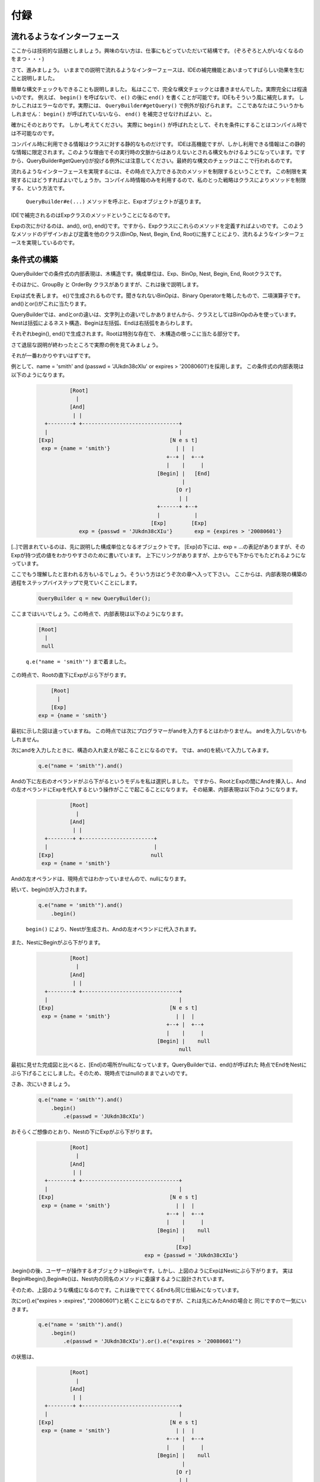 ======================================
付録
======================================

------------------------------
流れるようなインターフェース
------------------------------

ここからは技術的な話題としましょう。興味のない方は、仕事にもどっていただいて結構です。
(ぞろぞろと人がいなくなるのをまつ・・・)

さて、進みましょう。
いままでの説明で流れるようなインターフェースは、IDEの補完機能とあいまってすばらしい効果を生むこと説明しました。

簡単な構文チェックもできることも説明しました。
私はここで、完全な構文チェックとは書きませんでした。実際完全には程遠いのです。
例えば、 ``begin()`` を呼ばないで、 ``e()`` の後に ``end()`` を書くことが可能です。IDEもそういう風に補完します。
しかしこれはエラーなのです。実際には、 ``QueryBuilder#getQuery()`` で例外が投げられます。
ここであなたはこういうかもしれません： ``begin()`` が呼ばれていないなら、 ``end()`` を補完させなければよい、と。

確かにそのとおりです。
しかし考えてください。
実際に ``begin()`` が呼ばれたとして、それを条件にすることはコンパイル時では不可能なのです。

コンパイル時に利用できる情報はクラスに対する静的なものだけです。
IDEは高機能ですが、しかし利用できる情報はこの静的な情報に限定されます。このような理由でその実行時の文脈からはありえないとされる構文もかけるようになっています。ですから、QueryBuilder#getQuery()が投げる例外には注意してください。最終的な構文のチェックはここで行われるのです。


流れるようなインターフェースを実現するには、その時点で入力できる次のメソッドを制限するということです。
この制限を実現するにはどうすればよいでしょうか。コンパイル時情報のみを利用するので、私のとった戦略はクラスによりメソッドを制限する、という方法です。

 ``QueryBuilder#e(...)`` メソッドを呼ぶと、Expオブジェクトが返ります。
IDEで補完されるのはExpクラスのメソッドということになるのです。

Expの次にかけるのは、and(), or(), end()です。ですから、Expクラスにこれらのメソッドを定義すればよいのです。
このようなメソッドのデザインおよび定義を他のクラス(BinOp, Nest, Begin, End, Root)に施すことにより、流れるようなインターフェースを実現しているのです。


------------------------------
条件式の構築
------------------------------

QueryBuilderでの条件式の内部表現は、木構造です。構成単位は、Exp、BinOp, Nest, Begin, End, Rootクラスです。

そのほかに、GroupBy と OrderBy クラスがありますが、これは後で説明します。

Expは式を表します。
e()で生成されるものです。聞きなれないBinOpは、Binary Operatorを略したもので、二項演算子です。and()とor()がこれに当たります。

QueryBuilderでは、andとorの違いは、文字列上の違いでしかありませんから、クラスとしてはBinOpのみを使っています。Nestは括弧によるネスト構造、Beginは左括弧、Endは右括弧をあらわします。

それぞれbegin(), end()で生成されます。Rootは特別な存在で、
木構造の根っこに当たる部分です。

さて退屈な説明が終わったところで実際の例を見てみましょう。

それが一番わかりやすいはずです。

例として、name = 'smith' and (passwd = 'JUkdn38cXIu' or expires > '20080601')を採用します。
この条件式の内部表現は以下のようになります。

 .. sourcecode:: none
    
    
               [Root]
                 |
               [And]
                | |
       +--------+ +-------------------------------+
       |                                          |
     [Exp]                                     [N e s t]
      exp = {name = 'smith'}                     | |  |
                                              +--+ |  +--+
                                              |    |     |
                                           [Begin] |   [End]
                                                   |
                                                 [O r]
                                                  | |
                                           +------+ +--+
                                           |           |
                                         [Exp]        [Exp]
                  exp = {passwd = 'JUkdn38cXIu'}       exp = {expires > '20080601'}



[..]で囲まれているのは、先に説明した構成単位となるオブジェクトです。
[Exp]の下には、exp = ...の表記がありますが、そのExpが持つ式の値をわかりやすさのために書いています。
上下にリンクがありますが、上からでも下からでもたどれるようになっています。

ここでもう理解したと言われる方もいるでしょう。そういう方はどうぞ次の章へ入って下さい。
ここからは、内部表現の構築の過程をステップバイステップで見ていくことにします。

 .. sourcecode:: java
    
    QueryBuilder q = new QueryBuilder();


ここまではいいでしょう。この時点で、内部表現は以下のようになります。

 .. sourcecode:: none
    
               [Root]
                 |
                null

 ``q.e("name = 'smith'")`` まで着ました。
この時点で、Rootの直下にExpがぶら下がります。

 .. sourcecode:: none
    
               [Root]
                 |
               [Exp]
           exp = {name = 'smith'}

最初に示した図は違っていますね。
この時点では次にプログラマーがandを入力するとはわかりません。
andを入力しないかもしれません。

次にandを入力したときに、構造の入れ変えが起こることになるのです。
では、and()を続いて入力してみます。


 .. sourcecode:: java
    
    q.e("name = 'smith'").and()
    

Andの下に左右のオペランドがぶら下がるというモデルを私は選択しました。
ですから、RootとExpの間にAndを挿入し、Andの左オペランドにExpを代入するという操作がここで起こることになります。
その結果、内部表現は以下のようになります。


 .. sourcecode:: none
    
               [Root]
                 |
               [And]
                | |
       +--------+ +-----------------------+
       |                                  |
     [Exp]                               null
      exp = {name = 'smith'}



Andの左オペランドは、現時点ではわかっていませんので、nullになります。

続いて、begin()が入力されます。

 .. sourcecode:: java
    
    q.e("name = 'smith'").and()
        .begin()


 ``begin()`` により、Nestが生成され、Andの左オペランドに代入されます。
また、NestにBeginがぶら下がります。


 .. sourcecode:: none
    
               [Root]
                 |
               [And]
                | |
       +--------+ +-------------------------------+
       |                                          |
     [Exp]                                     [N e s t]
      exp = {name = 'smith'}                     | |  |
                                              +--+ |  +--+
                                              |    |     |
                                           [Begin] |    null
                                                  null


最初に見せた完成図と比べると、[End]の場所がnullになっています。QueryBuilderでは、end()が呼ばれた
時点でEndをNestにぶら下げることにしました。そのため、現時点ではnullのままでよいのです。

さあ、次にいきましょう。


 .. sourcecode:: java
    
    q.e("name = 'smith'").and()
        .begin()
            .e(passwd = 'JUkdn38cXIu')


おそらくご想像のとおり、Nestの下にExpがぶら下がります。

 .. sourcecode:: none
    
               [Root]
                 |
               [And]
                | |
       +--------+ +-------------------------------+
       |                                          |
     [Exp]                                     [N e s t]
      exp = {name = 'smith'}                     | |  |
                                              +--+ |  +--+
                                              |    |     |
                                           [Begin] |    null
                                                   |
                                                 [Exp]
                                       exp = {passwd = 'JUkdn38cXIu'}



.begin()の後、ユーザーが操作するオブジェクトはBeginです。しかし、上図のようにExpはNestにぶら下がります。
実はBegin#begin(),Begin#e()は、Nest内の同名のメソッドに委譲するように設計されています。

そのため、上図のような構成になるのです。これは後ででてくるEndも同じ仕組みになっています。

次にor().e("expires > :expires", "20080601")と続くことになるのですが、これは先にみたAndの場合と
同じですので一気にいきます。

 .. sourcecode:: java
    
    q.e("name = 'smith'").and()
        .begin()
            .e(passwd = 'JUkdn38cXIu').or().e("expires > '20080601'")


の状態は、

 .. sourcecode:: none
    
               [Root]
                 |
               [And]
                | |
       +--------+ +-------------------------------+
       |                                          |
     [Exp]                                     [N e s t]
      exp = {name = 'smith'}                     | |  |
                                              +--+ |  +--+
                                              |    |     |
                                           [Begin] |    null
                                                   |
                                                 [O r]
                                                  | |
                                           +------+ +--+
                                           |           |
                                         [Exp]        [Exp]
                  exp = {passwd = 'JUkdn38cXIu'}       exp = {expires > '20080601'}



さてだいぶ完成に近づきました。

最後は、 ``.end()`` です。 ``end()`` が呼ばれるときにユーザーが操作しているオブジェクトは、 ``exp = {expires > '20080601'}`` のExpです。しかし、Endをぶら下げるべきは、何階層も上のNestなのです。

QueryBuilderでは、 ``end()`` を受け取ると、上に向かってNestを検索します。
しかし見つかった最初のNestが必ずしもお目当てとは限りません。例えば、((A or B) and C)のように括弧が二重になっている場合です。

また、お目当てのNestがない場合もあります。ユーザーが誤ってbegin()を書いてないのにend()を書いた場合です。
前者に対しては、Nest#isClosedメソッドでそのNestにEndがぶら下がっているか、すなわち、括弧が閉じられているかを調べることができます。

括弧が閉じられたNestは無視してさらに上の階層に探索をすればよいのです。
後者については、例外を投げることにしています。これはプログラマーのミスなのです。
この例では、二回ツリーを根っこに向けてたどれば、お目当てのNestにたどり着きます。

このNestにEndをぶらさげます。よって、


 .. sourcecode:: java
    
    q.e("name = 'smith'").and()
        .begin()
            .e(passwd = 'JUkdn38cXIu').or().e("expires > '20080601'")
        .end();


の時点で、以下のような内部表現になるわけです。


 .. sourcecode:: none
    
               [Root]
                 |
               [And]
                | |
       +--------+ +-------------------------------+
       |                                          |
     [Exp]                                     [N e s t]
      exp = {name = 'smith'}                     | |  |
                                              +--+ |  +--+
                                              |    |     |
                                           [Begin] |   [End]
                                                   |
                                                 [O r]
                                                  | |
                                           +------+ +--+
                                           |           |
                                         [Exp]        [Exp]
                  exp = {passwd = 'JUkdn38cXIu'}       exp = {expires > '20080601'}


 ``end()`` の後ろにさらに ``and()`` を付けるとどうなるでしょうか。

現在ユーザーが操作しているのはEndオブジェクトです。
Andは、Nestの上に挿入される必要があります。そしてAndの左オペランドにNestが代入されるのです。

QueryBuilderでは、 ``End#and() , End#or()`` は、そのまま ``Nest#and(), Nest#or()`` を呼ぶようになっています。
 ``Nest#and(), Nest#or()`` はパッケージスコープのメソッドです。
 ``Nest#and()`` では、Expが自らとRootの間にAndを挿入したのと同じ仕組みにより、Andを自らの上の要素として挿入するのです。


------------------------------
条件式を組み立てる
------------------------------

QueryBuilderのAPIを通して入力した条件がどうのようにQueryBuilderの内部で表現されているかを前章でみてきました。

この章では、内部表現からどのように条件式の文字列表現を得ているのかを見ていきます。

前章の図を見ると、Rootから始めて前順走査で内部表現の各構成要素の文字列表現を連結していけば、うまくいきそうです。
どのような文字列表現にするかは、クラス毎に決めることになります。

Expだと、Exp#getExp()で得られる値が文字列表現の候補になります。
Andは" and "でいいでしょう。Beginはどうなるでしょうか。左括弧をあらわすクラスですから"("になります。
Nestはどうでしょうか。Nestは構造上必要なもので、括弧はBeginとEndがあらわしてくれますから実は文字列表現は必要ありません。

QueryBuilderの場合、前順走査の実装にVisitorパターンは非常にうまくフィットします。
 ``QueryBuilderVisitor`` クラスはまさにこの実装クラスです。

このクラスは、走査の過程で上記の文字列表現を次々に連結し、条件式を作りだすのです。


------------------------------
パラメータを列挙する
------------------------------

実はパラメータの列挙もVisitorパターンでうまく実装できます。パラメータが登場するのはExp要素だけなので条件式を組み立てる場合よりもはるかに単純に実装ができるのです。

 ``ParamAccumulateVisitor`` がこの処理を実装しています。

Expを訪れたときのみ、Exp#getExp()で得られる文字列からパラメータ名を抽出し、Exp#getValue()の値とペアにして、Mapに格納するという処理をしているだけなのです。

------------------------------
カスタム Term Visitor を書く
------------------------------

QueryBuilder ではユーザーが TermVisitor を継承しカスタムな TermVisitor を作成して QueryBuilderの機能を拡張することが出来ます。

TermVisitor の仕組みを理解するには Visitor パターンを知っている必要があります。
拡張自体は簡単です。TermVisitor で定義した数個のメソッドを定義すればよいのです。
カスタムな TermVisitor を使うには、QueryBuilder#accept() に、カスタムな TermVisitor を渡します。

 ``QueryBuilder#accept()`` の中では、QueryBuilder が受け取った TermVisitor を使って内部構造を走査し、引数として渡した TermVisitor を返します。

カスタムな TermVisitor では走査の結果を得るために何らかのgetter メソッドを TermVisitor に定義する必要があるでしょう。

 ``QueryBuilder#accept()`` は、引数および返却値の TermVisitor はパラメータ化されているため、キャストは不要です。


------------------------------
式以外の要素
------------------------------

QueryBuilder では上述した条件式の後に、 ``groupBy()`` と ``orderBy()`` を追加で書くことができます。
これはダイレクトに SQL の "group by" と "order by" に相当します。

 ``groupBy()`` と ``orderBy()`` は、Root に直接ぶら下がります。
なぜなら、特定の式の値の下にぶら下げる理由がないからです。

これらはどの式の要素を修飾しているわけではないのです。
実装は簡単です。

Root は Term のリストをもっています。
 ``groupBy(), orderBy()`` は現れた順にこのリストに追加されていくだけです。
ご存知のようにこれらは何度も書けるわけではなく、順番も決まっています。

書ける順番は、流れるようなインターフェースで制御されます。
つまり、 ``groupBy()`` は、 ``e(), end()`` , またはQueryBuilder インスタンスの直後に書けます。

 ``orderBy()`` は、これらに加えて、 ``groupBy()`` の後に書けます。
groupBy() の後には、orderBy() しか書けませんし、orderBy() の後ろには何も書けません。

例を示しましょう。

 .. sourcecode:: java
    
    QueryBuilder q = new QueryBuilder();
    q.exp("division = 'u9'").groupBy("unit").orderBy("id");
    
    String s = q.getQuery(); // where division = 'u9' group by unit order by id
                             // が得られる







